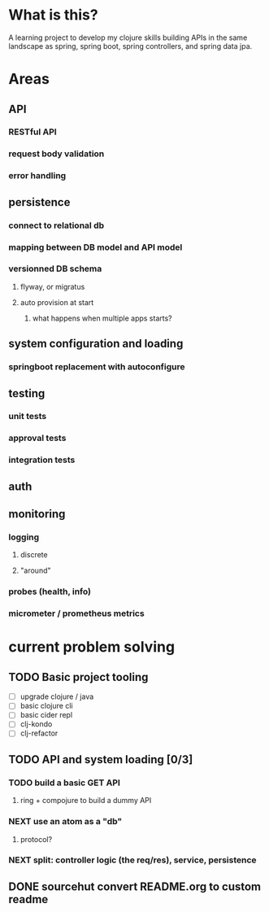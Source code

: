 * What is this?

A learning project to develop my clojure skills building APIs in the same landscape as spring, spring boot, spring controllers, and spring data jpa.


* Areas

** API
*** RESTful API
*** request body validation
*** error handling
** persistence
*** connect to relational db
*** mapping between DB model and API model
*** versionned DB schema
**** flyway, or migratus
**** auto provision at start
***** what happens when multiple apps starts?
** system configuration and loading
*** springboot replacement with autoconfigure
** testing
*** unit tests
*** approval tests
*** integration tests
** auth
** monitoring
*** logging
**** discrete
**** "around"
*** probes (health, info)
*** micrometer / prometheus metrics
* current problem solving 
** TODO Basic project tooling
- [ ] upgrade clojure / java
- [ ] basic clojure cli
- [ ] basic cider repl
- [ ] clj-kondo
- [ ] clj-refactor
** TODO API and system loading [0/3]
*** TODO build a basic GET API
**** ring + compojure to build a dummy API
*** NEXT use an atom as a "db"
**** protocol?
*** NEXT split: controller logic (the req/res), service, persistence 
** DONE sourcehut convert README.org to custom readme

